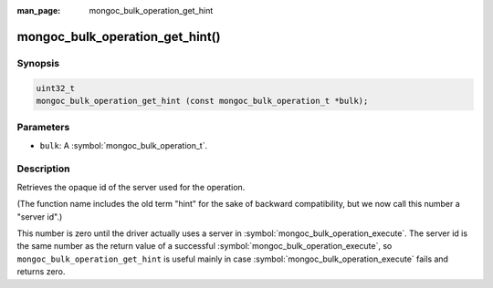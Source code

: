 :man_page: mongoc_bulk_operation_get_hint

mongoc_bulk_operation_get_hint()
================================

Synopsis
--------

.. code-block:: c

  uint32_t
  mongoc_bulk_operation_get_hint (const mongoc_bulk_operation_t *bulk);

Parameters
----------

* ``bulk``: A :symbol:`mongoc_bulk_operation_t`.

Description
-----------

Retrieves the opaque id of the server used for the operation.

(The function name includes the old term "hint" for the sake of backward compatibility, but we now call this number a "server id".)

This number is zero until the driver actually uses a server in :symbol:`mongoc_bulk_operation_execute`. The server id is the same number as the return value of a successful :symbol:`mongoc_bulk_operation_execute`, so ``mongoc_bulk_operation_get_hint`` is useful mainly in case :symbol:`mongoc_bulk_operation_execute` fails and returns zero.

